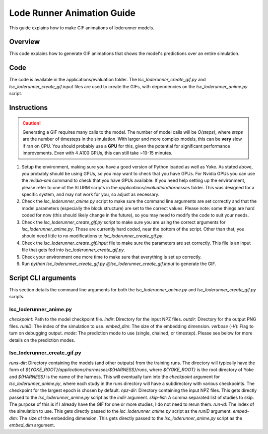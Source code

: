 Lode Runner Animation Guide
=====================

This guide explains how to make GIF animations of loderunner models.

Overview
--------

This code explains how to generate GIF animations that shows the model's predictions over an entire simulation.

Code
-----

The code is available in the applications/evaluation folder. The `lsc_loderunner_create_gif.py` and `lsc_loderunner_create_gif.input` files are used to create the GIFs, with dependencies on the `lsc_loderunner_anime.py` script.

Instructions
------------

.. caution::

   Generating a GIF requires many calls to the model. The number of model calls will be `O(steps)`, where `steps` are the number of timesteps in the simulation. With larger and more complex models, this can be **very** slow if ran on CPU. You should probably use a **GPU** for this, given the potential for significant performance improvements. Even with 4 A100 GPUs, this can still take ~10-15 minutes.

1. Setup the environment, making sure you have a good version of Python loaded as well as Yoke. As stated above, you probably should be using GPUs, so you may want to check that you have GPUs. For Nvidia GPUs you can use the `nvidia-smi` command to check that you have GPUs available. If you need help setting up the environment, please refer to one of the SLURM scripts in the `applications/evaluation/harnesses` folder. This was designed for a specific system, and may not work for you, so adjust as necessary.
2. Check the `lsc_loderunner_anime.py` script to make sure the command line arguments are set correctly and that the model parameters (especially the block structure) are set to the correct values. Please note: some things are hard coded for now (this should likely change in the future), so you may need to modify the code to suit your needs.
3. Check the `lsc_loderunner_create_gif.py` script to make sure you are using the correct arguments for `lsc_loderunner_anime.py`. These are currently hard coded, near the bottom of the script. Other than that, you should need little to no modifications to `lsc_loderunner_create_gif.py`.
4. Check the `lsc_loderunner_create_gif.input` file to make sure the parameters are set correctly. This file is an input file that gets fed into `lsc_loderunner_create_gif.py`.
5. Check your environment one more time to make sure that everything is set up correctly.
6. Run `python lsc_loderunner_create_gif.py @lsc_loderunner_create_gif.input` to generate the GIF.

Script CLI arguments
----------------------
This section details the command line arguments for both the `lsc_loderunner_anime.py` and `lsc_loderunner_create_gif.py` scripts.

lsc_loderunner_anime.py
~~~~~~~~~~~~~~~~~~~~~~~~
`checkpoint`: Path to the model checkpoint file.
`indir`: Directory for the input NPZ files.
`outdir`: Directory for the output PNG files.
`runID`: The index of the simulation to use.
`embed_dim`: The size of the embedding dimension.
`verbose` (`-V`): Flag to turn on debugging output.
`mode`: The prediction mode to use (single, chained, or timestep). Please see below for more details on the prediction modes.


lsc_loderunner_create_gif.py
~~~~~~~~~~~~~~~~~~~~~~~~~~~~~~~
`runs-dir`: Directory containing the models (and other outputs) from the training runs. The directory will typically have the form of `${YOKE_ROOT}/applications/harnesses/${HARNESS}/runs`, where `${YOKE_ROOT}` is the root directory of Yoke and `${HARNESS}` is the name of the harness. This will eventually turn into the `checkpoint` argument for `lsc_loderunner_anime.py`, where each study in the runs directory will have a subdirectory with various checkpoints. The checkpoint for the largest epoch is chosen by default.
`npz-dir`: Directory containing the input NPZ files. This gets directly passed to the `lsc_loderunner_anime.py` script as the `indir` argument.
`skip-list`: A comma separated list of studies to skip. The purpose of this is if I already have the GIF for one or more studies, I do not need to rerun them.
`run-id`: The index of the simulation to use. This gets directly passed to the `lsc_loderunner_anime.py` script as the `runID` argument.
`embed-dim`: The size of the embedding dimension. This gets directly passed to the `lsc_loderunner_anime.py` script as the `embed_dim` argument.